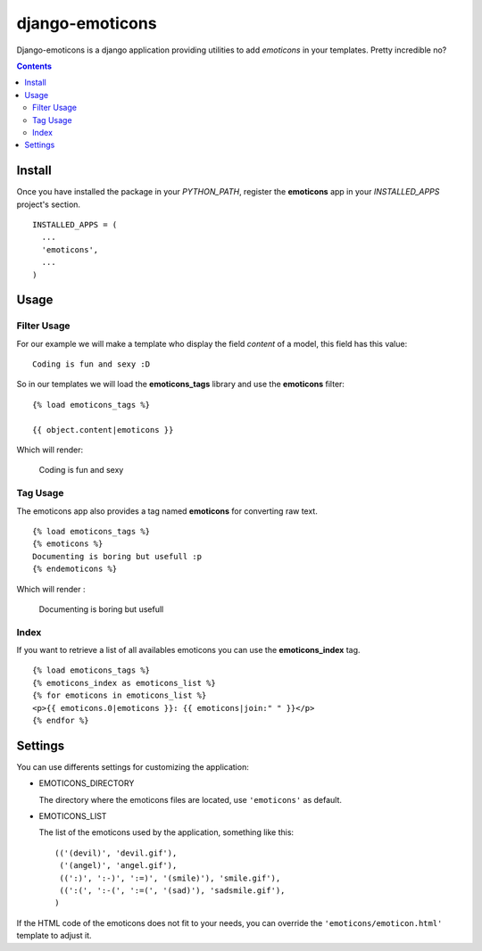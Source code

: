 ==========================
django-emoticons |mrgreen|
==========================

|travis-develop| |coverage-develop|

Django-emoticons is a django application providing utilities to add
*emoticons* in your templates. Pretty incredible no?

.. contents::

Install
=======

Once you have installed the package in your *PYTHON_PATH*, register the
**emoticons** app in your *INSTALLED_APPS* project's section. ::

  INSTALLED_APPS = (
    ...
    'emoticons',
    ...
  )

Usage
=====

Filter Usage
------------

For our example we will make a template who display the field *content* of
a model, this field has this value: ::

  Coding is fun and sexy :D

So in our templates we will load the **emoticons_tags** library and use the
**emoticons** filter: ::

  {% load emoticons_tags %}

  {{ object.content|emoticons }}

Which will render:

  Coding is fun and sexy |smile|

Tag Usage
---------

The emoticons app also provides a tag named **emoticons** for converting raw
text. ::

  {% load emoticons_tags %}
  {% emoticons %}
  Documenting is boring but usefull :p
  {% endemoticons %}

Which will render :

  Documenting is boring but usefull |razz|

Index
-----

If you want to retrieve a list of all availables emoticons you can use the
**emoticons_index** tag. ::

  {% load emoticons_tags %}
  {% emoticons_index as emoticons_list %}
  {% for emoticons in emoticons_list %}
  <p>{{ emoticons.0|emoticons }}: {{ emoticons|join:" " }}</p>
  {% endfor %}

Settings
========

You can use differents settings for customizing the application:

* EMOTICONS_DIRECTORY

  The directory where the emoticons files are located, use ``'emoticons'``
  as default.

* EMOTICONS_LIST

  The list of the emoticons used by the application, something like this: ::

    (('(devil)', 'devil.gif'),
     ('(angel)', 'angel.gif'),
     ((':)', ':-)', ':=)', '(smile)'), 'smile.gif'),
     ((':(', ':-(', ':=(', '(sad)'), 'sadsmile.gif'),
    )

If the HTML code of the emoticons does not fit to your needs, you can
override the ``'emoticons/emoticon.html'`` template to adjust it.

.. |razz| image:: http://static.fache.fr/img/smileys/razz.gif
.. |smile| image:: http://static.fache.fr/img/smileys/smile.gif
.. |mrgreen| image:: http://static.fache.fr/img/smileys/mrgreen.gif
.. |travis-develop| image:: https://travis-ci.org/Fantomas42/django-emoticons.png?branch=develop
   :alt: Build Status - develop branch
   :target: http://travis-ci.org/Fantomas42/django-emoticons
.. |coverage-develop| image:: https://coveralls.io/repos/Fantomas42/django-emoticons/badge.png?branch=develop
   :alt: Coverage of the code
   :target: https://coveralls.io/r/Fantomas42/django-emoticons


